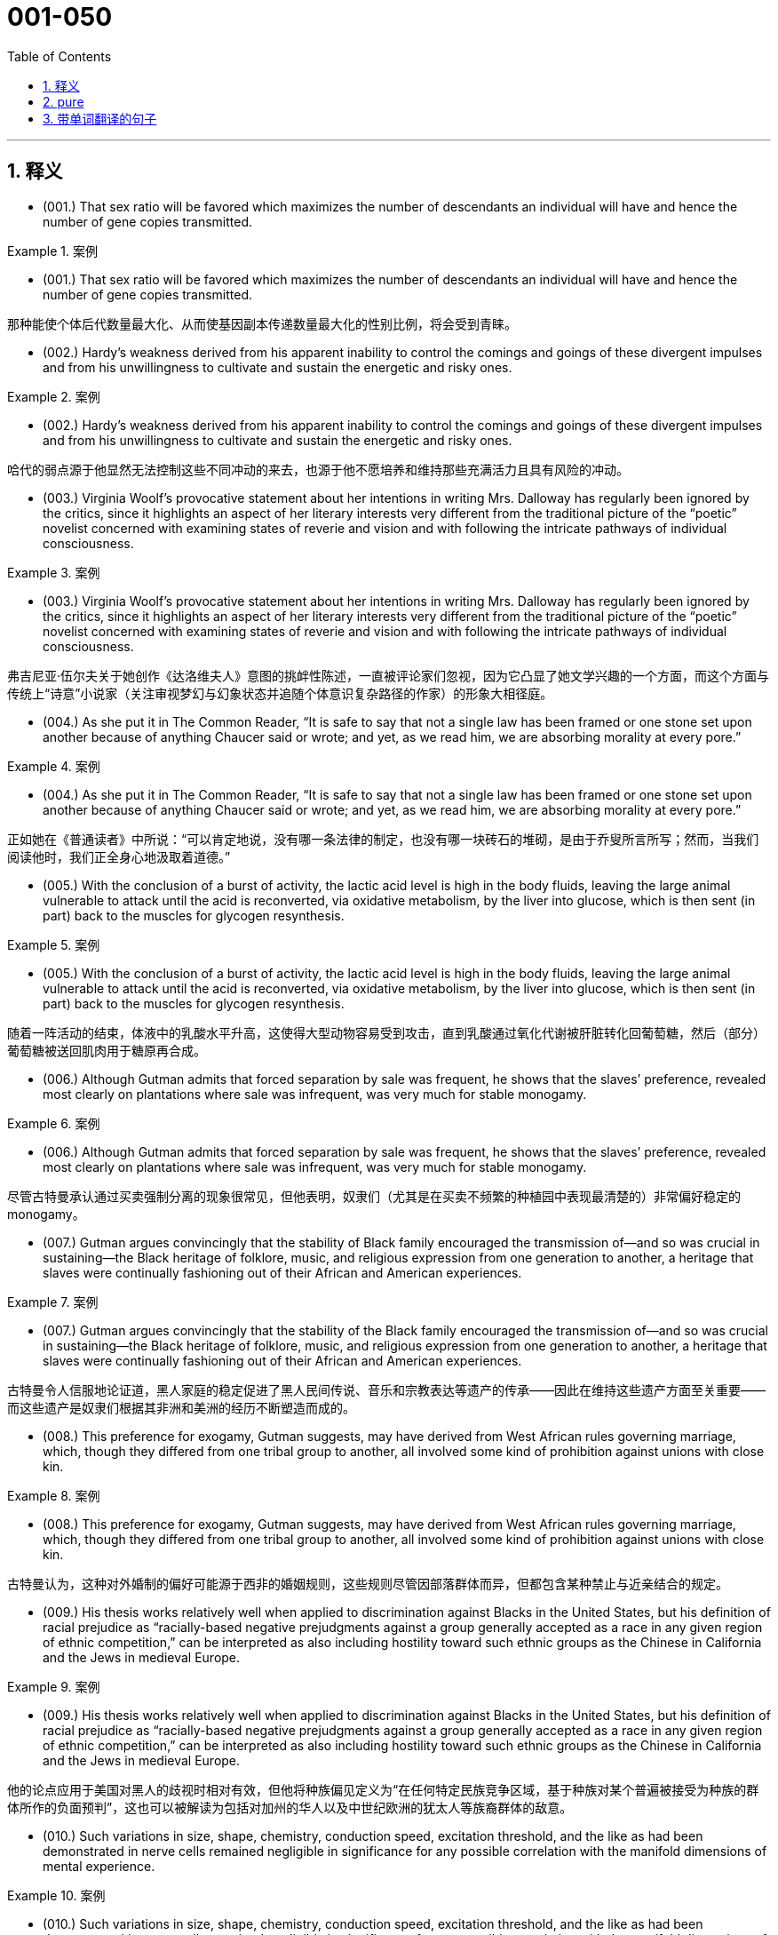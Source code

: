 

=  001-050
:toc: left
:toclevels: 3
:sectnums:
:stylesheet: ../../myAdocCss.css

'''

== 释义



- (001.) That sex ratio will be favored which maximizes the number of descendants an individual will have and hence the number of gene copies transmitted.

[.my1]
.案例
====

- (001.) That sex ratio will be favored which maximizes the number of descendants an individual will have and hence the number of gene copies transmitted.

那种能使个体后代数量最大化、从而使基因副本传递数量最大化的性别比例，将会受到青睐。
====

- (002.) Hardy’s weakness derived from his apparent inability to control the comings and goings of these divergent impulses and from his unwillingness to cultivate and sustain the energetic and risky ones.

[.my1]
.案例
====
- (002.) Hardy’s weakness derived from his apparent inability to control the comings and goings of these divergent impulses and from his unwillingness to cultivate and sustain the energetic and risky ones.

哈代的弱点源于他显然无法控制这些不同冲动的来去，也源于他不愿培养和维持那些充满活力且具有风险的冲动。
====

- (003.) Virginia Woolf’s provocative statement about her intentions in writing Mrs. Dalloway has regularly been ignored by the critics, since it highlights an aspect of her literary interests very different from the traditional picture of the “poetic” novelist concerned with examining states of reverie and vision and with following the intricate pathways of individual consciousness.

[.my1]
.案例
====
- (003.) Virginia Woolf’s provocative statement about her intentions in writing Mrs. Dalloway has regularly been ignored by the critics, since it highlights an aspect of her literary interests very different from the traditional picture of the “poetic” novelist concerned with examining states of reverie and vision and with following the intricate pathways of individual consciousness.

弗吉尼亚·伍尔夫关于她创作《达洛维夫人》意图的挑衅性陈述，一直被评论家们忽视，因为它凸显了她文学兴趣的一个方面，而这个方面与传统上“诗意”小说家（关注审视梦幻与幻象状态并追随个体意识复杂路径的作家）的形象大相径庭。
====

- (004.) As she put it in The Common Reader, “It is safe to say that not a single law has been framed or one stone set upon another because of anything Chaucer said or wrote; and yet, as we read him, we are absorbing morality at every pore.”

[.my1]
.案例
====
- (004.) As she put it in The Common Reader, “It is safe to say that not a single law has been framed or one stone set upon another because of anything Chaucer said or wrote; and yet, as we read him, we are absorbing morality at every pore.”

正如她在《普通读者》中所说：“可以肯定地说，没有哪一条法律的制定，也没有哪一块砖石的堆砌，是由于乔叟所言所写；然而，当我们阅读他时，我们正全身心地汲取着道德。”
====

- (005.) With the conclusion of a burst of activity, the lactic acid level is high in the body fluids, leaving the large animal vulnerable to attack until the acid is reconverted, via oxidative metabolism, by the liver into glucose, which is then sent (in part) back to the muscles for glycogen resynthesis.

[.my1]
.案例
====
- (005.) With the conclusion of a burst of activity, the lactic acid level is high in the body fluids, leaving the large animal vulnerable to attack until the acid is reconverted, via oxidative metabolism, by the liver into glucose, which is then sent (in part) back to the muscles for glycogen resynthesis.

随着一阵活动的结束，体液中的乳酸水平升高，这使得大型动物容易受到攻击，直到乳酸通过氧化代谢被肝脏转化回葡萄糖，然后（部分）葡萄糖被送回肌肉用于糖原再合成。
====

- (006.) Although Gutman admits that forced separation by sale was frequent, he shows that the slaves’ preference, revealed most clearly on plantations where sale was infrequent, was very much for stable monogamy.

[.my1]
.案例
====
- (006.) Although Gutman admits that forced separation by sale was frequent, he shows that the slaves’ preference, revealed most clearly on plantations where sale was infrequent, was very much for stable monogamy.

尽管古特曼承认通过买卖强制分离的现象很常见，但他表明，奴隶们（尤其是在买卖不频繁的种植园中表现最清楚的）非常偏好稳定的 monogamy。
====

- (007.) Gutman argues convincingly that the stability of Black family encouraged the transmission of--and so was crucial in sustaining--the Black heritage of folklore, music, and religious expression from one generation to another, a heritage that slaves were continually fashioning out of their African and American experiences.

[.my1]
.案例
====
- (007.) Gutman argues convincingly that the stability of the Black family encouraged the transmission of--and so was crucial in sustaining--the Black heritage of folklore, music, and religious expression from one generation to another, a heritage that slaves were continually fashioning out of their African and American experiences.

古特曼令人信服地论证道，黑人家庭的稳定促进了黑人民间传说、音乐和宗教表达等遗产的传承——因此在维持这些遗产方面至关重要——而这些遗产是奴隶们根据其非洲和美洲的经历不断塑造而成的。
====

- (008.) This preference for exogamy, Gutman suggests, may have derived from West African rules governing marriage, which, though they differed from one tribal group to another, all involved some kind of prohibition against unions with close kin.

[.my1]
.案例
====
- (008.) This preference for exogamy, Gutman suggests, may have derived from West African rules governing marriage, which, though they differed from one tribal group to another, all involved some kind of prohibition against unions with close kin.

古特曼认为，这种对外婚制的偏好可能源于西非的婚姻规则，这些规则尽管因部落群体而异，但都包含某种禁止与近亲结合的规定。
====

- (009.) His thesis works relatively well when applied to discrimination against Blacks in the United States, but his definition of racial prejudice as “racially-based negative prejudgments against a group generally accepted as a race in any given region of ethnic competition,” can be interpreted as also including hostility toward such ethnic groups as the Chinese in California and the Jews in medieval Europe.

[.my1]
.案例
====
- (009.) His thesis works relatively well when applied to discrimination against Blacks in the United States, but his definition of racial prejudice as “racially-based negative prejudgments against a group generally accepted as a race in any given region of ethnic competition,” can be interpreted as also including hostility toward such ethnic groups as the Chinese in California and the Jews in medieval Europe.

他的论点应用于美国对黑人的歧视时相对有效，但他将种族偏见定义为“在任何特定民族竞争区域，基于种族对某个普遍被接受为种族的群体所作的负面预判”，这也可以被解读为包括对加州的华人以及中世纪欧洲的犹太人等族裔群体的敌意。
====

- (010.) Such variations in size, shape, chemistry, conduction speed, excitation threshold, and the like as had been demonstrated in nerve cells remained negligible in significance for any possible correlation with the manifold dimensions of mental experience.

[.my1]
.案例
====
- (010.) Such variations in size, shape, chemistry, conduction speed, excitation threshold, and the like as had been demonstrated in nerve cells remained negligible in significance for any possible correlation with the manifold dimensions of mental experience.

神经细胞中已显示的尺寸、形状、化学性质、传导速度、兴奋阈值等方面的变异，对于其与心理经验的多重维度之间可能存在的任何关联来说，其重要性仍然微不足道。
====

- (011.) It was possible to demonstrate by other methods refined structural differences among neuron types; however, proof was lacking that the quality of the impulse or its condition was influenced by these differences, which seemed instead to influence the developmental patterning of the neural circuits.

[.my1]
.案例
====
- (011.) It was possible to demonstrate by other methods refined structural differences among neuron types; however, proof was lacking that the quality of the impulse or its condition was influenced by these differences, which seemed instead to influence the developmental patterning of the neural circuits.

通过其他方法，可以证明神经元类型之间存在精微的结构差异；然而，缺乏证据表明脉冲的质量或其状况受到这些差异的影响，这些差异反而似乎影响了神经回路的发育模式。
====

- (012.) Although qualitative variance among nerve energies was never rigidly disproved, the doctrine was generally abandoned in favor of the opposing view, namely, that nerve impulses are essentially homogeneous in quality and are transmitted as “common currency” throughout the nervous system.

[.my1]
.案例
====
- (012.) Although qualitative variance among nerve energies was never rigidly disproved, the doctrine was generally abandoned in favor of the opposing view, namely, that nerve impulses are essentially homogeneous in quality and are transmitted as “common currency” throughout the nervous system.

尽管神经能量之间的质性差异从未被严格驳斥，但这一学说普遍被放弃，转而支持相反的观点，即神经冲动在本质上是同质的，并以“通用货币”的形式在整个神经系统中传递。
====

- (013.) Other experiments revealed slight variations in the size, number, arrangement, and interconnection of the nerve cells, but as far as psychoneural correlations were concerned, the obvious similarities of these sensory fields to each other seemed much more remarkable than any of the minute differences.

[.my1]
.案例
====
- (013.) Other experiments revealed slight variations in the size, number, arrangement, and interconnection of the nerve cells, but as far as psychoneural correlations were concerned, the obvious similarities of these sensory fields to each other seemed much more remarkable than any of the minute differences.

其他实验揭示了神经细胞在大小、数量、排列和相互连接方面的细微差异，但就心理神经关联而言，这些感觉区域彼此之间明显的相似性，似乎比任何微小的差异都更引人注目。
====

- (014.) Although some experiments show that, as an object becomes familiar, its internal representation becomes more holistic and the recognition process correspondingly more parallel, the weight of evidence seems to support the serial hypothesis, at least for objects that are not notably simple and familiar.

[.my1]
.案例
====
- (014.) Although some experiments show that, as an object becomes familiar, its internal representation becomes more holistic and the recognition process correspondingly more parallel, the weight of evidence seems to support the serial hypothesis, at least for objects that are not notably simple and familiar.

尽管一些实验表明，随着一个物体变得熟悉，其内部表征变得更加整体化，识别过程也相应地更加并行，但现有证据似乎支持序列假说，至少对于那些并非特别简单和熟悉的物体而言。
====

- (015.) In large part as a consequence of the feminist movement, historians have focused a great deal of attention in recent years on determining more accurately the status of women in various periods.

[.my1]
.案例
====
- (015.) In large part as a consequence of the feminist movement, historians have focused a great deal of attention in recent years on determining more accurately the status of women in various periods.

很大程度上是由于女权运动的影响，近年来历史学家们投入了大量精力，旨在更准确地确定不同时期女性的地位。
====

- (016.) If one begins by examining why ancient writers refer to Amazons, it becomes clear that ancient Greek descriptions of such societies were meant not so much to represent observed historical fact--real Amazonian societies--but rather to offer “moral lessons” on the supposed outcome of women’s rule in their own society.

[.my1]
.案例
====
- (016.) If one begins by examining why ancient writers refer to Amazons, it becomes clear that ancient Greek descriptions of such societies were meant not so much to represent observed historical fact--real Amazonian societies--but rather to offer “moral lessons” on the supposed outcome of women’s rule in their own society.

如果我们从考察为什么古代作家会提及亚马逊人开始，就会清楚地发现，古希腊对这类社会的描述与其说旨在呈现观察到的历史事实——真实的亚马逊社会——不如说旨在就女性在他们自己社会中统治的所谓结果提供“道德教训”。
====

- (017.) Thus, for instance, it may come as a shock to mathematicians to learn that the Schrodinger equation for the hydrogen atom is not a literally correct description of the atom, but only an approximation to a somewhat more correct equation taking account of spin, magnetic dipole, and relativistic effects; and that this corrected equation is itself only an imperfect approximation to an infinite set of quantum field-theoretical equations.

[.my1]
.案例
====
- (017.) Thus, for instance, it may come as a shock to mathematicians to learn that the Schrodinger equation for the hydrogen atom is not a literally correct description of the atom, but only an approximation to a somewhat more correct equation taking account of spin, magnetic dipole, and relativistic effects; and that this corrected equation is itself only an imperfect approximation to an infinite set of quantum field-theoretical equations.

因此，举例来说，数学家们可能会震惊地得知，氢原子的薛定谔方程并非对原子字面意义上完全正确的描述，而只是一个稍更正确方程的近似，后者考虑了自旋、磁偶极子和相对论效应；而且这个经过修正的方程本身也只是无限量子场论方程组的一个不完美的近似。
====

- (018.) The physicist rightly dreads precise argument, since an argument that is convincing only if it is precise loses all its force if the assumptions on which it is based are slightly changed, whereas an argument that is convincing though imprecise may well be stable under small perturbations of its underlying assumptions.

[.my1]
.案例
====
- (018.) The physicist rightly dreads precise argument, since an argument that is convincing only if it is precise loses all its force if the assumptions on which it is based are slightly changed, whereas an argument that is convincing though imprecise may well be stable under small perturbations of its underlying assumptions.

物理学家理所当然地惧怕精确的论证，因为一个只有在精确时才令人信服的论证，一旦其基于的假设稍有改变便会失去所有力量；而一个尽管不精确但仍具说服力的论证，却很可能在对其基本假设进行微小扰动时保持稳定。
====

- (019.) However, as they gained cohesion, the Bluestockings came to regard themselves as a women’s group and to possess a sense of female solidarity lacking in the salonnieres, who remained isolated from one another by the primacy each held in her own salon.

[.my1]
.案例
====
- (019.) However, as they gained cohesion, the Bluestockings came to regard themselves as a women’s group and to possess a sense of female solidarity lacking in the salonnieres, who remained isolated from one another by the primacy each held in her own salon.

然而，随着她们凝聚力的增强，蓝袜子社的成员们开始将自己视为一个女性团体，并拥有沙龙女主人所缺乏的女性团结意识，而沙龙女主人则因各自在自己沙龙中的主导地位而彼此孤立。
====

- (020.) As my own studies have advanced, I have been increasingly impressed with the functional similarities between insect and vertebrate societies and less so with the structural differences that seem, at first glance, to constitute such an immense gulf between them.

[.my1]
.案例
====
- (020.) As my own studies have advanced, I have been increasingly impressed with the functional similarities between insect and vertebrate societies and less so with the structural differences that seem, at first glance, to constitute such an immense gulf between them.

随着我研究的深入，我越来越被昆虫社会和脊椎动物社会之间的功能相似性所打动，而对那些乍看之下似乎在两者之间构成巨大鸿沟的结构差异则不那么在意了。
====

- (021.) Although fiction assuredly springs from political circumstances, its authors react to those circumstances in ways other than ideological, and talking about novels and stories primarily as instruments of ideology circumvents much of the fictional enterprise.

[.my1]
.案例
====
- (021.) Although fiction assuredly springs from political circumstances, its authors react to those circumstances in ways other than ideological, and talking about novels and stories primarily as instruments of ideology circumvents much of the fictional enterprise.

尽管虚构作品无疑源于政治环境，但其作者对这些环境的反应方式并非意识形态性的，而主要将小说和故事视为意识形态工具来谈论，则规避了虚构事业的大部分。
====

- (022.) Is this a defect, or are the authors working out of, or trying to forge, a different kind of aesthetic?

[.my1]
.案例
====
- (022.) Is this a defect, or are the authors working out of, or trying to forge, a different kind of aesthetic?

这是一种缺陷吗？抑或是作者们正在探索，或试图开创一种不同类型的审美？
====

- (023.) In addition, the style of some Black novels, like Jean Toomer’s Cane, verges on expressionism or surrealism; does this technique provide a counterpoint to the prevalent theme that portrays the fate against which Black heroes are pitted, a theme usually conveyed by more naturalistic modes of expression?

[.my1]
.案例
====
- (023.) In addition, the style of some Black novels, like Jean Toomer’s Cane, verges on expressionism or surrealism; does this technique provide a counterpoint to the prevalent theme that portrays the fate against which Black heroes are pitted, a theme usually conveyed by more naturalistic modes of expression?

此外，一些黑人小说的风格，如让·图默的《甘蔗》，接近表现主义或超现实主义；这种技巧是否为流行主题（该主题描绘了黑人英雄所对抗的命运，通常通过更自然主义的表达方式来传达）提供了一个对位？
====

- (024.) Black Fiction surveys a wide variety of novels, bringing to our attention in the process some fascinating and little-known works like James Weldon Johnson’s Autobiography of an Ex-colored Man.

[.my1]
.案例
====
- (024.) Black Fiction surveys a wide variety of novels, bringing to our attention in the process some fascinating and little-known works like James Weldon Johnson’s Autobiography of an Ex-colored Man.

《黑人小说》考察了各种各样的小说，在此过程中，它向我们介绍了詹姆斯·韦尔登·约翰逊的《一个前有色人种的自传》等一些引人入胜且鲜为人知的作品。
====

- (025.) Although these molecules allow radiation at visible wavelengths, where most of the energy of sunlight is concentrated, to pass through, they absorb some of the longer-wavelength, infrared emissions radiated from the Earth’s surface, radiation that would otherwise be transmitted back into space.

[.my1]
.案例
====
- (025.) Although these molecules allow radiation at visible wavelengths, where most of the energy of sunlight is concentrated, to pass through, they absorb some of the longer-wavelength, infrared emissions radiated from the Earth’s surface, radiation that would otherwise be transmitted back into space.

尽管这些分子允许可见波长的辐射（太阳光大部分能量集中于此）穿过，但它们会吸收一些从地球表面辐射出的长波红外线，而这些辐射原本会返回太空。
====

- (026.) The role those anthropologists ascribe to evolution is not of dictating the details of human behavior but one of imposing constraints--ways of feeling, thinking, and acting that “come naturally” in archetypal situations in any culture.

[.my1]
.案例
====
- (026.) The role those anthropologists ascribe to evolution is not of dictating the details of human behavior but one of imposing constraints--ways of feeling, thinking, and acting that “come naturally” in archetypal situations in any culture.

那些人类学家归因于进化的作用，不是决定人类行为的细节，而是施加限制——即在任何文化的原型情境中，那些“自然而然”产生的感受、思考和行动方式。
====

- (027.) Which of the following most probably provides an appropriate analogy from human morphology for the “details” versus “constraints” distinction made in the passage in relation to human behavior?

[.my1]
.案例
====
- (027.) Which of the following most probably provides an appropriate analogy from human morphology for the “details” versus “constraints” distinction made in the passage in relation to human behavior?

下列哪一项最有可能从人类形态学中，为文中就人类行为所作的“细节”与“限制”区分，提供一个恰当的类比？
====

- (028.) A low number of algal cells in the presence of a high number of grazers suggested, but did not prove, that the grazers had removed most of the algae.

[.my1]
.案例
====
- (028.) A low number of algal cells in the presence of a high number of grazers suggested, but did not prove, that the grazers had removed most of the algae.

藻类细胞数量少而捕食者数量多，这表明但并未证明，捕食者已经清除了大部分藻类。
====

- (029.) Perhaps the fact that many of these first studies considered only algae of a size that could be collected in a net (net phytoplankton), a practice that overlooked the smaller phytoplankton (nannoplankton) that we now know grazers are most likely to feed on, led to a deemphasis of the role of grazers in subsequent research.

[.my1]
.案例
====
- (029.) Perhaps the fact that many of these first studies considered only algae of a size that could be collected in a net (net phytoplankton), a practice that overlooked the smaller phytoplankton (nannoplankton) that we now know grazers are most likely to feed on, led to a deemphasis of the role of grazers in subsequent research.

也许是这样一个事实导致了后续研究中对捕食者作用的低估：许多早期研究只考虑了可以用网收集的藻类（网状浮游植物），这种做法忽略了我们现在知道捕食者最可能捕食的更小的浮游植物（纳米浮游植物）。
====

- (030.) Studies by Hargrave and Geen estimated natural community grazing rates by measuring feeding rates of individual zooplankton species in the laboratory and then computing community grazing rates for field conditions using the known population density of grazers.

[.my1]
.案例
====
- (030.) Studies by Hargrave and Geen estimated natural community grazing rates by measuring feeding rates of individual zooplankton species in the laboratory and then computing community grazing rates for field conditions using the known population density of grazers.

哈格雷夫和吉恩的研究通过测量实验室中单个浮游动物物种的摄食率，然后利用已知的捕食者种群密度计算野外条件下的群落捕食率，从而估算了自然群落的捕食率。
====

- (031.) In the periods of peak zooplankton abundance, that is, in the late spring and in the summer, Haney recorded maximum daily community grazing rates, for nutrient-poor lakes and bog lakes, respectively, of 6.6 percent and 114 percent of daily phytoplankton production.

[.my1]
.案例
====
- (031.) In the periods of peak zooplankton abundance, that is, in the late spring and in the summer, Haney recorded maximum daily community grazing rates, for nutrient-poor lakes and bog lakes, respectively, of 6.6 percent and 114 percent of daily phytoplankton production.

在浮游动物数量达到高峰的时期，即晚春和夏季，哈尼记录的每日最大群落捕食率分别为：对于营养贫乏的湖泊是每日浮游植物产量的6.6%，对于沼泽湖泊则是114%。
====

- (032.) The hydrologic cycle, a major topic in this science, is the complete cycle of phenomena through which water passes, beginning as atmospheric water vapor, passing into liquid and solid form as precipitation, thence along and into the ground surface, and finally again returning to the form of atmospheric water vapor by means of evaporation and transpiration.

[.my1]
.案例
====
- (032.) The hydrologic cycle, a major topic in this science, is the complete cycle of phenomena through which water passes, beginning as atmospheric water vapor, passing into liquid and solid form as precipitation, thence along and into the ground surface, and finally again returning to the form of atmospheric water vapor by means of evaporation and transpiration.

水文循环，作为这门科学的一个主要课题，是水所经历的完整现象循环：它以大气水蒸气的形式开始，通过降水转变为液态和固态，然后沿着地表或渗入地下，最终通过蒸发和蒸腾作用再次回到大气水蒸气的形式。
====

- (033.) Only when a system possesses natural or artificial boundaries that associate the water within it with the hydrologic cycle may the entire system properly be termed hydrogeologic.

[.my1]
.案例
====
- (033.) Only when a system possesses natural or artificial boundaries that associate the water within it with the hydrologic cycle may the entire system properly be termed hydrogeologic.

只有当一个系统拥有自然或人工边界，将其中的水与水文循环联系起来时，整个系统才能被恰当地称为水文地质系统。
====

- (034.) The historian Frederick J. Turner wrote in the 1890’s that the agrarian discontent that had been developing steadily in the United States since about 1870 had been precipitated by the closing of the internal frontier--that is, the depletion of available new land needed for further expansion of the American farming system.

[.my1]
.案例
====
- (034.) The historian Frederick J. Turner wrote in the 1890’s that the agrarian discontent that had been developing steadily in the United States since about 1870 had been precipitated by the closing of the internal frontier--that is, the depletion of available new land needed for further expansion of the American farming system.

历史学家弗雷德里克·J·特纳在19世纪90年代写道，自大约1870年以来在美国稳步发展的农业不满情绪，是由内部边疆的关闭所引发的——即，用于美国农业系统进一步扩张的可利用新土地的枯竭。
====

- (035.) In the early 1950’s, historians who studied preindustrial Europe (which we may define here as Europe in the period from roughly 1300 to 1800) began, for the first time in large numbers, to investigate more of the preindustrial European population than the 2 or 3 percent who comprised the political and social elite: the kings, generals, judges, nobles, bishops, and local magnates who had hitherto usually filled history books.

[.my1]
.案例
====
- (035.) In the early 1950’s, historians who studied preindustrial Europe (which we may define here as Europe in the period from roughly 1300 to 1800) began, for the first time in large numbers, to investigate more of the preindustrial European population than the 2 or 3 percent who comprised the political and social elite: the kings, generals, judges, nobles, bishops, and local magnates who had hitherto usually filled history books.

在20世纪50年代早期，研究前工业化欧洲（我们在此可定义为大约1300年至1800年间的欧洲）的历史学家们，首次大量开始调查前工业化欧洲人口中，除了构成政治和社会精英的2%或3%以外的更多群体：这些精英包括国王、将军、法官、贵族、主教以及迄今为止通常占据历史书籍的地方显贵。
====

- (036.) Historians such as Emmanuel Le Roy Ladurie have used the documents to extract case histories, which have illuminated the attitudes of different social groups (these attitudes include, but are not confined to, attitudes toward crime and the law) and have revealed how the authorities administered justice.

[.my1]
.案例
====
- (036.) Historians such as Emmanuel Le Roy Ladurie have used the documents to extract case histories, which have illuminated the attitudes of different social groups (these attitudes include, but are not confined to, attitudes toward crime and the law) and have revealed how the authorities administered justice.

像伊曼纽尔·勒华·拉杜里这样的历史学家利用这些文献提取了案例史，这些案例史阐明了不同社会群体的态度（这些态度包括但不限于对犯罪和法律的态度），并揭示了当局如何施行司法。
====

- (037.) It can be inferred from the passage that a historian who wished to compare crime rates per thousand in a European city in one decade of the fifteenth century with crime rates in another decade of that century would probably be most aided by better information about which of the following?

[.my1]
.案例
====
- (037.) It can be inferred from the passage that a historian who wished to compare crime rates per thousand in a European city in one decade of the fifteenth century with crime rates in another decade of that century would probably be most aided by better information about which of the following?

从文章中可以推断出，一位希望比较15世纪欧洲城市某个十年与该世纪另一个十年的千人犯罪率的历史学家，最有可能通过以下哪一项的更好信息而获得帮助？
====

- (038.) My point is that its central consciousness--its profound understanding of class and gender as shaping influences on people’s lives--owes much to that earlier literary heritage, a heritage that, in general, has not been sufficiently valued by most contemporary literary critics.

[.my1]
.案例
====
- (038.) My point is that its central consciousness--its profound understanding of class and gender as shaping influences on people’s lives--owes much to that earlier literary heritage, a heritage that, in general, has not been sufficiently valued by most contemporary literary critics.

我的观点是，其核心意识——即它对阶级和性别作为塑造人们生活的影响因素的深刻理解——很大程度上归功于早期的文学遗产，而这份遗产总的来说并未得到大多数当代文学评论家的充分重视。
====

- (039.) Even the requirement that biomaterials processed from these materials be nontoxic to host tissue can be met by techniques derived from studying the reaction of tissue cultures to biomaterials or from short-term implants.

[.my1]
.案例
====
- (039.) Even the requirement that biomaterials processed from these materials be nontoxic to host tissue can be met by techniques derived from studying the reaction of tissue cultures to biomaterials or from short-term implants.

即使是要求从这些材料中加工出的生物材料对宿主组织无毒，也可以通过研究组织培养物对生物材料的反应或通过短期植入物获得的技术来满足。
====

- (040.) But achieving necessary matches in physical properties across interfaces between living and non-living matter requires knowledge of which molecules control the bonding of cells to each other--an area that we have not yet explored thoroughly.

[.my1]
.案例
====
- (040.) But achieving necessary matches in physical properties across interfaces between living and non-living matter requires knowledge of which molecules control the bonding of cells to each other--an area that we have not yet explored thoroughly.

但要在生命物质与非生命物质之间的界面上实现物理性质的必要匹配，需要了解是哪些分子控制着细胞间的结合——这是一个我们尚未彻底探索的领域。
====

- (041.) Islamic law is a phenomenon so different from all other forms of law--notwithstanding, of course, a considerable and inevitable number of coincidences with one or other of them as far as subject matter and positive enactment are concerned--that its study is indispensable in order to appreciate adequately the full range of possible legal phenomena.

[.my1]
.案例
====
- (041.) Islamic law is a phenomenon so different from all other forms of law--notwithstanding, of course, a considerable and inevitable number of coincidences with one or other of them as far as subject matter and positive enactment are concerned--that its study is indispensable in order to appreciate adequately the full range of possible legal phenomena.

伊斯兰法是一种与其他所有法律形式如此不同的现象——当然，就其主题和实证立法而言，它与其中一种或另一种法律存在相当多且不可避免的巧合——以至于研究它对于充分理解所有可能的法律现象是不可或缺的。
====

- (042.) Both Jewish law and canon law are more uniform than Islamic law. Though historically there is a discernible break between Jewish law of the sovereign state of ancient Israel and of the Diaspora (the dispersion of Jewish people after the conquest of Israel), the spirit of the legal matter in later parts of the Old Testament is very close to that of the Talmud, one of the primary codifications of Jewish law in the Diaspora.

[.my1]
.案例
====
- (042.) Both Jewish law and canon law are more uniform than Islamic law. Though historically there is a discernible break between Jewish law of the sovereign state of ancient Israel and of the Diaspora (the dispersion of Jewish people after the conquest of Israel), the spirit of the legal matter in later parts of the Old Testament is very close to that of the Talmud, one of the primary codifications of Jewish law in the Diaspora.

犹太法和教会法都比伊斯兰法更统一。尽管从历史上看，在古代以色列主权国家的犹太法律与散居地（犹太人在以色列被征服后的分散）的犹太法律之间存在一个可辨别的断裂，但《旧约》后期部分的法律精神与《塔木德》（散居地犹太法律的主要法典之一）的精神非常接近。
====

- (043.) Islam, on the other hand, represented a radical breakaway from the Arab paganism that preceded it; Islamic law is the result of an examination, from a religious angle, of legal subject matter that was far from uniform, comprising as it did the various components of the laws of pre-Islamic Arabia and numerous legal elements taken over from the non-Arab peoples of the conquered territories.

[.my1]
.案例
====
- (043.) Islam, on the other hand, represented a radical breakaway from the Arab paganism that preceded it; Islamic law is the result of an examination, from a religious angle, of legal subject matter that was far from uniform, comprising as it did the various components of the laws of pre-Islamic Arabia and numerous legal elements taken over from the non-Arab peoples of the conquered territories.

另一方面，伊斯兰教代表着与此前阿拉伯异教的彻底决裂；伊斯兰法律是对远非统一的法律主题进行宗教角度审视的结果，因为它包含前伊斯兰阿拉伯地区的各种法律组成部分，以及从被征服的非阿拉伯民族那里吸纳的众多法律元素。
====

- (044.) One such novel idea is that of inserting into the chromosomes of plants discrete genes that are not a part of the plants’ natural constitution: specifically, the idea of inserting into nonleguminous plants the genes, if they can be identified and isolated, that fit the leguminous plants to be hosts for nitrogen-fixing bacteria. Hence, the intensified research on legumes.

[.my1]
.案例
====
- (044.) One such novel idea is that of inserting into the chromosomes of plants discrete genes that are not a part of the plants’ natural constitution: specifically, the idea of inserting into nonleguminous plants the genes, if they can be identified and isolated, that fit the leguminous plants to be hosts for nitrogen-fixing bacteria. Hence, the intensified research on legumes.

一个这样新颖的构想是，将不属于植物自然构成部分的离散基因插入植物的染色体中：具体而言，就是将那些如果能够识别和分离出来，能使非豆科植物成为固氮细菌宿主的基因，插入到非豆科植物中。因此，对豆科植物的研究也得到了加强。
====

- (045.) It is one of nature’s great ironies that the availability of nitrogen in the soil frequently sets an upper limit on plant growth even though the plants’ leaves are bathed in a sea of nitrogen gas.

[.my1]
.案例
====
- (045.) It is one of nature’s great ironies that the availability of nitrogen in the soil frequently sets an upper limit on plant growth even though the plants’ leaves are bathed in a sea of nitrogen gas.

这是一个自然界中巨大的讽刺：尽管植物的叶子浸浴在氮气海洋中，但土壤中氮的有效性却常常限制了植物的生长。
====

- (046.) Unless they succeed, the yield gains of the Green Revolution will be largely lost even if the genes in legumes that equip those plants to enter into a symbiosis with nitrogen fixers are identified and isolated, and even if the transfer of those gene complexes, once they are found, becomes possible.

[.my1]
.案例
====
- (046.) Unless they succeed, the yield gains of the Green Revolution will be largely lost even if the genes in legumes that equip those plants to enter into a symbiosis with nitrogen fixers are identified and isolated, and even if the transfer of those gene complexes, once they are found, becomes possible.

除非他们成功，否则即使识别并分离出豆科植物中使其能够与固氮生物共生的基因，并且即使一旦发现这些基因复合体，其转移也变得可能，绿色革命的产量增益仍将大半丧失。
====

- (047.) Its subject (to use Maynard Mack’s categories) is “life-as-spectacle,” for readers, diverted by its various incidents, observe its hero Odysseus primarily from without; the tragic Iliad, however, presents “life-as-experience”: readers are asked to identify with the mind of Achilles, whose motivations render him not a particularly likable hero.

[.my1]
.案例
====
- (047.) Its subject (to use Maynard Mack’s categories) is “life-as-spectacle,” for readers, diverted by its various incidents, observe its hero Odysseus primarily from without; the tragic Iliad, however, presents “life-as-experience”: readers are asked to identify with the mind of Achilles, whose motivations render him not a particularly likable hero.

它的主题（借用梅纳德·麦克的分类）是“生活即奇观”，因为读者被其各种事件所吸引，主要从外部观察其英雄奥德修斯；然而，悲剧的《伊利亚特》呈现的是“生活即体验”：读者被要求认同阿喀琉斯的内心，而他的动机使他并非一个特别讨人喜欢的英雄。
====

- (048.) Most striking among the many asymmetries evident in an adult flatfish is eye placement: before maturity one eye migrates, so that in an adult flatfish both eyes are on the same side of the head.

[.my1]
.案例
====
- (048.) Most striking among the many asymmetries evident in an adult flatfish is eye placement: before maturity one eye migrates, so that in an adult flatfish both eyes are on the same side of the head.

成年比目鱼身上众多明显不对称之处中最引人注目的是眼睛的位置：在成熟之前，一只眼睛会发生迁移，因此在成年比目鱼身上，两只眼睛都位于头部的同一侧。
====

- (049.) A critique of the Handlins’ interpretation of why legal slavery did not appear until the 1660s suggests that assumptions about the relation between slavery and racial prejudice should be reexamined, and explanations for the different treatment of Black slaves in North and South America should be expanded.

[.my1]
.案例
====
- (049.) A critique of the Handlins’ interpretation of why legal slavery did not appear until the 1660s suggests that assumptions about the relation between slavery and racial prejudice should be reexamined, and explanations for the different treatment of Black slaves in North and South America should be expanded.

一项对汉德林夫妇关于为何法律奴隶制直到17世纪60年代才出现的解释所作的批判指出，关于奴隶制与种族偏见之间关系的假设应重新审视，并且对北美和南美黑奴不同待遇的解释应予扩展。
====

- (050.) The best evidence for the layered mantle thesis is the well-established fact that volcanic rocks found on oceanic islands, islands believed to result from mantle plumes arising from the lower mantle, are composed of material fundamentally different from that of the midocean ridge system, whose source, most geologists contend, is the upper mantle.

[.my1]
.案例
====
- (050.) The best evidence for the layered mantle thesis is the well-established fact that volcanic rocks found on oceanic islands, islands believed to result from mantle plumes arising from the lower mantle, are composed of material fundamentally different from that of the midocean ridge system, whose source, most geologists contend, is the upper mantle.

地幔分层理论的最佳证据是这样一个公认的事实：在海洋岛屿上发现的火山岩（这些岛屿被认为是地幔柱从下地幔上升形成的），其物质组成与洋中脊系统（大多数地质学家认为其源自上地幔）的物质根本不同。
====


'''

== pure

- (001.) That sex ratio will be favored which maximizes the number of descendants an individual will have and hence the number of gene copies transmitted.

- (002.) Hardy’s weakness derived from his apparent inability to control the comings and goings of these divergent impulses and from his unwillingness to cultivate and sustain the energetic and risky ones.

- (003.) Virginia Woolf’s provocative statement about her intentions in writing Mrs. Dalloway has regularly been ignored by the critics, since it highlights an aspect of her literary interests very different from the traditional picture of the “poetic” novelist concerned with examining states of reverie and vision and with following the intricate pathways of individual consciousness.

- (004.) As she put it in The Common Reader, “It is safe to say that not a single law has been framed or one stone set upon another because of anything Chaucer said or wrote; and yet, as we read him, we are absorbing morality at every pore.”

- (005.) With the conclusion of a burst of activity, the lactic acid level is high in the body fluids, leaving the large animal vulnerable to attack until the acid is reconverted, via oxidative metabolism, by the liver into glucose, which is then sent (in part) back to the muscles for glycogen resynthesis.

- (006.) Although Gutman admits that forced separation by sale was frequent, he shows that the slaves’ preference, revealed most clearly on plantations where sale was infrequent, was very much for stable monogamy.

- (007.) Gutman argues convincingly that the stability of Black family encouraged the transmission of--and so was crucial in sustaining--the Black heritage of folklore, music, and religious expression from one generation to another, a heritage that slaves were continually fashioning out of their African and American experiences.

- (008.) This preference for exogamy, Gutman suggests, may have derived from West African rules governing marriage, which, though they differed from one tribal group to another, all involved some kind of prohibition against unions with close kin.

- (009.) His thesis works relatively well when applied to discrimination against Blacks in the United States, but his definition of racial prejudice as “racially-based negative prejudgments against a group generally accepted as a race in any given region of ethnic competition,” can be interpreted as also including hostility toward such ethnic groups as the Chinese in California and the Jews in medieval Europe.

- (010.) Such variations in size, shape, chemistry, conduction speed, excitation threshold, and the like as had been demonstrated in nerve cells remained negligible in significance for any possible correlation with the manifold dimensions of mental experience.

- (011.) It was possible to demonstrate by other methods refined structural differences among neuron types; however, proof was lacking that the quality of the impulse or its condition was influenced by these differences, which seemed instead to influence the developmental patterning of the neural circuits.

- (012.) Although qualitative variance among nerve energies was never rigidly disproved, the doctrine was generally abandoned in favor of the opposing view, namely, that nerve impulses are essentially homogeneous in quality and are transmitted as “common currency” throughout the nervous system.

- (013.) Other experiments revealed slight variations in the size, number, arrangement, and interconnection of the nerve cells, but as far as psychoneural correlations were concerned, the obvious similarities of these sensory fields to each other seemed much more remarkable than any of the minute differences.

- (014.) Although some experiments show that, as an object becomes familiar, its internal representation becomes more holistic and the recognition process correspondingly more parallel, the weight of evidence seems to support the serial hypothesis, at least for objects that are not notably simple and familiar.

- (015.) In large part as a consequence of the feminist movement, historians have focused a great deal of attention in recent years on determining more accurately the status of women in various periods.

- (016.) If one begins by examining why ancient writers refer to Amazons, it becomes clear that ancient Greek descriptions of such societies were meant not so much to represent observed historical fact--real Amazonian societies--but rather to offer “moral lessons” on the supposed outcome of women’s rule in their own society.

- (017.) Thus, for instance, it may come as a shock to mathematicians to learn that the Schrodinger equation for the hydrogen atom is not a literally correct description of the atom, but only an approximation to a somewhat more correct equation taking account of spin, magnetic dipole, and relativistic effects; and that this corrected equation is itself only an imperfect approximation to an infinite set of quantum field-theoretical equations.

- (018.) The physicist rightly dreads precise argument, since an argument that is convincing only if it is precise loses all its force if the assumptions on which it is based are slightly changed, whereas an argument that is convincing though imprecise may well be stable under small perturbations of its underlying assumptions.

- (019.) However, as they gained cohesion, the Bluestockings came to regard themselves as a women’s group and to possess a sense of female solidarity lacking in the salonnieres, who remained isolated from one another by the primacy each held in her own salon.

- (020.) As my own studies have advanced, I have been increasingly impressed with the functional similarities between insect and vertebrate societies and less so with the structural differences that seem, at first glance, to constitute such an immense gulf between them.

- (021.) Although fiction assuredly springs from political circumstances, its authors react to those circumstances in ways other than ideological, and talking about novels and stories primarily as instruments of ideology circumvents much of the fictional enterprise.

- (022.) Is this a defect, or are the authors working out of, or trying to forge, a different kind of aesthetic?

- (023.) In addition, the style of some Black novels, like Jean Toomer’s Cane, verges on expressionism or surrealism; does this technique provide a counterpoint to the prevalent theme that portrays the fate against which Black heroes are pitted, a theme usually conveyed by more naturalistic modes of expression?

- (024.) Black Fiction surveys a wide variety of novels, bringing to our attention in the process some fascinating and little-known works like James Weldon Johnson’s Autobiography of an Ex-colored Man.

- (025.) Although these molecules allow radiation at visible wavelengths, where most of the energy of sunlight is concentrated, to pass through, they absorb some of the longer-wavelength, infrared emissions radiated from the Earth’s surface, radiation that would otherwise be transmitted back into space.

- (026.) The role those anthropologists ascribe to evolution is not of dictating the details of human behavior but one of imposing constraints--ways of feeling, thinking, and acting that “come naturally” in archetypal situations in any culture.

- (027.) Which of the following most probably provides an appropriate analogy from human morphology for the “details” versus “constraints” distinction made in the passage in relation to human behavior?

- (028.) A low number of algal cells in the presence of a high number of grazers suggested, but did not prove, that the grazers had removed most of the algae.

- (029.) Perhaps the fact that many of these first studies considered only algae of a size that could be collected in a net (net phytoplankton), a practice that overlooked the smaller phytoplankton (nannoplankton) that we now know grazers are most likely to feed on, led to a deemphasis of the role of grazers in subsequent research.

- (030.) Studies by Hargrave and Geen estimated natural community grazing rates by measuring feeding rates of individual zooplankton species in the laboratory and then computing community grazing rates for field conditions using the known population density of grazers.

- (031.) In the periods of peak zooplankton abundance, that is, in the late spring and in the summer, Haney recorded maximum daily community grazing rates, for nutrient-poor lakes and bog lakes, respectively, of 6.6 percent and 114 percent of daily phytoplankton production.

- (032.) The hydrologic cycle, a major topic in this science, is the complete cycle of phenomena through which water passes, beginning as atmospheric water vapor, passing into liquid and solid form as precipitation, thence along and into the ground surface, and finally again returning to the form of atmospheric water vapor by means of evaporation and transpiration.

- (033.) Only when a system possesses natural or artificial boundaries that associate the water within it with the hydrologic cycle may the entire system properly be termed hydrogeologic.

- (034.) The historian Frederick J. Turner wrote in the 1890’s that the agrarian discontent that had been developing steadily in the United States since about 1870 had been precipitated by the closing of the internal frontier--that is, the depletion of available new land needed for further expansion of the American farming system.

- (035.) In the early 1950’s, historians who studied preindustrial Europe (which we may define here as Europe in the period from roughly 1300 to 1800) began, for the first time in large numbers, to investigate more of the preindustrial European population than the 2 or 3 percent who comprised the political and social elite: the kings, generals, judges, nobles, bishops, and local magnates who had hitherto usually filled history books.

- (036.) Historians such as Emmanuel Le Roy Ladurie have used the documents to extract case histories, which have illuminated the attitudes of different social groups (these attitudes include, but are not confined to, attitudes toward crime and the law) and have revealed how the authorities administered justice.

- (037.) It can be inferred from the passage that a historian who wished to compare crime rates per thousand in a European city in one decade of the fifteenth century with crime rates in another decade of that century would probably be most aided by better information about which of the following?

- (038.) My point is that its central consciousness--its profound understanding of class and gender as shaping influences on people’s lives--owes much to that earlier literary heritage, a heritage that, in general, has not been sufficiently valued by most contemporary literary critics.

- (039.) Even the requirement that biomaterials processed from these materials be nontoxic to host tissue can be met by techniques derived from studying the reaction of tissue cultures to biomaterials or from short-term implants.

- (040.) But achieving necessary matches in physical properties across interfaces between living and non-living matter requires knowledge of which molecules control the bonding of cells to each other--an area that we have not yet explored thoroughly.

- (041.) Islamic law is a phenomenon so different from all other forms of law--notwithstanding, of course, a considerable and inevitable number of coincidences with one or other of them as far as subject matter and positive enactment are concerned--that its study is indispensable in order to appreciate adequately the full range of possible legal phenomena.

- (042.) Both Jewish law and canon law are more uniform than Islamic law. Though historically there is a discernible break between Jewish law of the sovereign state of ancient Israel and of the Diaspora (the dispersion of Jewish people after the conquest of Israel), the spirit of the legal matter in later parts of the Old Testament is very close to that of the Talmud, one of the primary codifications of Jewish law in the Diaspora.

- (043.) Islam, on the other hand, represented a radical breakaway from the Arab paganism that preceded it; Islamic law is the result of an examination, from a religious angle, of legal subject matter that was far from uniform, comprising as it did the various components of the laws of pre-Islamic Arabia and numerous legal elements taken over from the non-Arab peoples of the conquered territories.

- (044.) One such novel idea is that of inserting into the chromosomes of plants discrete genes that are not a part of the plants’ natural constitution: specifically, the idea of inserting into nonleguminous plants the genes, if they can be identified and isolated, that fit the leguminous plants to be hosts for nitrogen-fixing bacteria. Hence, the intensified research on legumes.

- (045.) It is one of nature’s great ironies that the availability of nitrogen in the soil frequently sets an upper limit on plant growth even though the plants’ leaves are bathed in a sea of nitrogen gas.

- (046.) Unless they succeed, the yield gains of the Green Revolution will be largely lost even if the genes in legumes that equip those plants to enter into a symbiosis with nitrogen fixers are identified and isolated, and even if the transfer of those gene complexes, once they are found, becomes possible.

- (047.) Its subject (to use Maynard Mack’s categories) is “life-as-spectacle,” for readers, diverted by its various incidents, observe its hero Odysseus primarily from without; the tragic Iliad, however, presents “life-as-experience”: readers are asked to identify with the mind of Achilles, whose motivations render him not a particularly likable hero.

- (048.) Most striking among the many asymmetries evident in an adult flatfish is eye placement: before maturity one eye migrates, so that in an adult flatfish both eyes are on the same side of the head.

- (049.) A critique of the Handlins’ interpretation of why legal slavery did not appear until the 1660s suggests that assumptions about the relation between slavery and racial prejudice should be reexamined, and explanations for the different treatment of Black slaves in North and South America should be expanded.

- (050.) The best evidence for the layered mantle thesis is the well-established fact that volcanic rocks found on oceanic islands, islands believed to result from mantle plumes arising from the lower mantle, are composed of material fundamentally different from that of the midocean ridge system, whose source, most geologists contend, is the upper mantle.

'''


== 带单词翻译的句子


- (001.) That sex ratio 性别比例 will be favored which maximizes 使最大化 the number of descendants 后代；后裔 an individual will have and hence 因此；所以 the number of gene copies 基因拷贝 transmitted 传递；传播. +

- (002.) Hardy’s weakness derived from 源于；来自 his apparent inability to control the comings and goings of these divergent 不同的；相异的 impulses 冲动 and from his unwillingness to cultivate 培养；培育 and sustain 维持；保持 the energetic and risky ones. +

- (003.) Virginia Woolf’s provocative 挑衅的；煽动性的 statement about her intentions in writing *Mrs. Dalloway* has regularly been ignored by the critics, since it highlights 强调；突出 an aspect of her literary interests very different from the traditional picture of the “poetic” novelist concerned with examining states of reverie 幻想；白日梦 and vision and with following the intricate 复杂的；错综复杂的 pathways of individual consciousness 意识. +

- (004.) As she put it in *The Common Reader*, “It is safe to say that not a single law has been framed 制定；拟定 or one stone set upon another because of anything Chaucer said or wrote; and yet, as we read him, we are absorbing morality 道德；伦理 at every pore 毛孔；气孔.” +

- (005.) With the conclusion of a burst of activity, the lactic acid 乳酸 level is high in the body fluids 体液, leaving the large animal vulnerable to 易受……伤害的 attack until the acid is reconverted 再转化, via 经由；通过 oxidative metabolism 氧化代谢, by the liver into glucose 葡萄糖, which is then sent (in part) back to the muscles for glycogen 糖原 resynthesis 再合成. +

- (006.) Although Gutman admits that forced separation 分离；分开 by sale was frequent, he shows that the slaves’ preference, revealed most clearly on plantations 种植园 where sale was infrequent, was very much for stable monogamy 一夫一妻制. +

- (007.) Gutman argues convincingly 有说服力地 that the stability of Black family encouraged the transmission 传播；传递 of--and so was crucial 至关重要的 in sustaining--the Black heritage 遗产；传统 of folklore 民间传说, music, and religious expression 宗教表达 from one generation to another, a heritage that slaves were continually fashioning 塑造；形成 out of their African and American experiences. +

- (008.) This preference for exogamy 异族通婚, Gutman suggests, may have derived from West African rules governing 支配；管理 marriage, which, though they differed from one tribal group 部落群体 to another, all involved some kind of prohibition 禁止；禁令 against unions with close kin 亲属；亲人. +

- (009.) His thesis 论点；论文 works relatively well when applied to discrimination 歧视 against Blacks in the United States, but his definition of racial prejudice 种族偏见 as “racially-based negative prejudgments 预先判断 against a group generally accepted as a race in any given region of ethnic competition 种族竞争,” can be interpreted as also including hostility 敌意；敌视 toward such ethnic groups 族群 as the Chinese in California and the Jews in medieval Europe. +

- (010.) Such variations 变化；差异 in size, shape, chemistry, conduction speed 传导速度, excitation threshold 兴奋阈值, and the like as had been demonstrated in nerve cells remained negligible 微不足道的；可忽略的 in significance for any possible correlation 关联；相关性 with the manifold 多样的；多方面的 dimensions of mental experience. +

- (011.) It was possible to demonstrate by other methods refined 精确的；细微的 structural differences among neuron 神经元 types; however, proof was lacking that the quality of the impulse 脉冲 or its condition was influenced by these differences, which seemed instead to influence the developmental patterning 模式形成 of the neural circuits 神经回路. +

- (012.) Although qualitative variance 质的差异 among nerve energies was never rigidly 严格地；强硬地 disproved 反驳；证明……错误, the doctrine 学说；教义 was generally abandoned in favor of 转而支持 the opposing view, namely 即；也就是, that nerve impulses are essentially homogeneous 同质的；同类的 in quality and are transmitted as “common currency 通用货币” throughout the nervous system 神经系统. +

- (013.) Other experiments revealed slight variations in the size, number, arrangement 排列；布置, and interconnection 相互连接 of the nerve cells, but as far as psychoneural correlations 心理神经关联 were concerned, the obvious similarities of these sensory fields 感觉区域 to each other seemed much more remarkable than any of the minute 微小的；细微的 differences. +

- (014.) Although some experiments show that, as an object becomes familiar, its internal representation 表征；表现 becomes more holistic 整体的 and the recognition process correspondingly 相应地 more parallel 并行的, the weight of evidence seems to support the serial hypothesis 序列假说, at least for objects that are not notably simple and familiar. +

- (015.) In large part as a consequence of 由于；作为……的结果 the feminist movement 女权运动, historians have focused a great deal of attention in recent years on determining more accurately the status 地位；身份 of women in various periods. +

- (016.) If one begins by examining why ancient writers refer to Amazons 亚马逊女战士, it becomes clear that ancient Greek descriptions of such societies were meant not so much to represent observed historical fact--real Amazonian societies--but rather to offer “moral lessons 道德教训” on the supposed outcome 结果；后果 of women’s rule in their own society. +

- (017.) Thus, for instance, it may come as a shock to mathematicians to learn that the Schrodinger equation 薛定谔方程 for the hydrogen atom 氢原子 is not a literally correct description of the atom, but only an approximation 近似值 to a somewhat more correct equation taking account of 考虑到 spin 自旋, magnetic dipole 磁偶极子, and relativistic 相对论的 effects; and that this corrected equation is itself only an imperfect approximation to an infinite set of quantum field-theoretical equations 量子场论方程. +

- (018.) The physicist 物理学家 rightly dreads 惧怕；担心 precise argument, since an argument that is convincing only if it is precise loses all its force if the assumptions 假设；假定 on which it is based are slightly changed, whereas 然而；反之 an argument that is convincing though imprecise may well be stable under small perturbations 扰动；干扰 of its underlying assumptions. +

- (019.) However, as they gained cohesion 凝聚力；团结, the Bluestockings 蓝袜社成员 came to regard themselves as a women’s group and to possess a sense of female solidarity 团结；凝聚力 lacking in the salonnieres 沙龙女主人, who remained isolated from one another by the primacy 首要地位 each held in her own salon 沙龙. +

- (020.) As my own studies have advanced, I have been increasingly impressed with the functional similarities between insect and vertebrate 脊椎动物的 societies and less so with the structural differences that seem, at first glance 乍一看, to constitute 构成；组成 such an immense 巨大的；极大的 gulf 鸿沟 between them. +

- (021.) Although fiction 小说 assuredly 无疑地；确定地 springs from 源于；来自 political circumstances, its authors react to those circumstances in ways other than ideological 意识形态的, and talking about novels and stories primarily as instruments of ideology 意识形态 circumvents 规避；绕过 much of the fictional enterprise 事业；事业体. +

- (022.) Is this a defect 缺陷；缺点, or are the authors working out of, or trying to forge 创造；塑造, a different kind of aesthetic 美学；审美? +

- (023.) In addition, the style of some Black novels, like Jean Toomer’s *Cane*, verges on 接近；近乎 expressionism 表现主义 or surrealism 超现实主义; does this technique provide a counterpoint 对比；衬托 to the prevalent 盛行的；普遍的 theme that portrays the fate against which Black heroes are pitted 使……与……对立, a theme usually conveyed by more naturalistic 自然主义的 modes of expression? +

- (024.) *Black Fiction* surveys 审视；考察 a wide variety of novels, bringing to our attention in the process some fascinating and little-known works like James Weldon Johnson’s *Autobiography of an Ex-colored Man*. +

- (025.) Although these molecules 分子 allow radiation 辐射 at visible wavelengths 波长, where most of the energy of sunlight is concentrated 集中；聚集, to pass through, they absorb 吸收 some of the longer-wavelength, infrared emissions 红外辐射 radiated from the Earth’s surface, radiation that would otherwise be transmitted 传送；传递 back into space. +

- (026.) The role those anthropologists 人类学家 ascribe to 归因于；归属于 evolution is not of dictating 命令；支配 the details of human behavior but one of imposing constraints 施加限制--ways of feeling, thinking, and acting that “come naturally” in archetypal 典型的；原型的 situations in any culture. +

- (027.) Which of the following most probably provides an appropriate analogy 类比；类推 from human morphology 形态学 for the “details” versus “constraints” distinction 区别；差异 made in the passage in relation to human behavior? +

- (028.) A low number of algal 藻类的 cells in the presence of a high number of grazers 食草动物 suggested, but did not prove, that the grazers had removed most of the algae 藻类. +

- (029.) Perhaps the fact that many of these first studies considered only algae of a size that could be collected in a net (net phytoplankton 浮游植物), a practice that overlooked 忽视；忽略 the smaller phytoplankton (nannoplankton 微型浮游生物) that we now know grazers are most likely to feed on, led to a deemphasis 不强调；淡化 of the role of grazers in subsequent 随后的；后来的 research. +

- (030.) Studies by Hargrave and Geen estimated natural community grazing rates 摄食率 by measuring feeding rates of individual zooplankton 浮游动物 species in the laboratory and then computing community grazing rates for field conditions using the known population density 种群密度 of grazers. +

- (031.) In the periods of peak zooplankton abundance 丰度；数量, that is, in the late spring and in the summer, Haney recorded maximum daily community grazing rates, for nutrient-poor lakes 贫营养湖 and bog lakes 沼泽湖, respectively 分别地；各自地, of 6.6 percent and 114 percent of daily phytoplankton production 浮游植物生产力. +

- (032.) The hydrologic cycle 水文循环, a major topic in this science, is the complete cycle of phenomena through which water passes, beginning as atmospheric water vapor 水蒸气, passing into liquid and solid form as precipitation 降水, thence along and into the ground surface, and finally again returning to the form of atmospheric water vapor by means of evaporation 蒸发 and transpiration 蒸腾作用. +

- (033.) Only when a system possesses natural or artificial boundaries 边界；界限 that associate the water within it with the hydrologic cycle may the entire system properly be termed hydrogeologic 水文地质的. +

- (034.) The historian Frederick J. Turner wrote in the 1890’s that the agrarian discontent 农民的不满 that had been developing steadily in the United States since about 1870 had been precipitated by 由……促成 the closing of the internal frontier 内陆边疆--that is, the depletion 耗尽；枯竭 of available new land needed for further expansion of the American farming system. +

- (035.) In the early 1950’s, historians who studied preindustrial 工业化前的 Europe (which we may define here as Europe in the period from roughly 1300 to 1800) began, for the first time in large numbers, to investigate more of the preindustrial European population than the 2 or 3 percent who comprised 组成；构成 the political and social elite 精英：the kings, generals, judges, nobles, bishops, and local magnates 巨头；权贵 who had hitherto 迄今；到目前为止 usually filled history books. +

- (036.) Historians such as Emmanuel Le Roy Ladurie have used the documents to extract 提取；提炼 case histories 个案史, which have illuminated 阐明；揭示 the attitudes of different social groups (these attitudes include, but are not confined to 不限于, attitudes toward crime and the law) and have revealed how the authorities administered justice 执法；司法. +

- (037.) It can be inferred from the passage that a historian who wished to compare crime rates 犯罪率 per thousand in a European city in one decade of the fifteenth century with crime rates in another decade of that century would probably be most aided by better information about which of the following? +

- (038.) My point is that its central consciousness--its profound 深刻的；深远的 understanding of class and gender as shaping influences on people’s lives--owes much to 归功于 that earlier literary heritage 文学遗产, a heritage that, in general, has not been sufficiently valued by most contemporary literary critics. +

- (039.) Even the requirement that biomaterials 生物材料 processed from these materials be nontoxic 无毒的 to host tissue 宿主组织 can be met by techniques derived from studying the reaction of tissue cultures 组织培养 to biomaterials or from short-term implants 植入物. +

- (040.) But achieving necessary matches in physical properties across interfaces 界面 between living and non-living matter requires knowledge of which molecules control the bonding 结合；键合 of cells to each other--an area that we have not yet explored thoroughly 彻底地；全面地. +

- (041.) Islamic law 伊斯兰法 is a phenomenon 现象 so different from all other forms of law--notwithstanding 尽管；虽然, of course, a considerable and inevitable number of coincidences 巧合 with one or other of them as far as subject matter 主题；内容 and positive enactment 制定法 are concerned--that its study is indispensable 必不可少的；必需的 in order to appreciate adequately 充分地 the full range of possible legal phenomena. +

- (042.) Both Jewish law 犹太法 and canon law 教会法 are more uniform 统一的；一致的 than Islamic law. Though historically there is a discernible 可辨别的；可识别的 break between Jewish law of the sovereign 主权的；独立的 state of ancient Israel and of the Diaspora 大流散 (the dispersion 分散；离散 of Jewish people after the conquest of Israel), the spirit of the legal matter in later parts of the *Old Testament*《旧约全书》is very close to that of the *Talmud*《塔木德》, one of the primary codifications 法典编纂 of Jewish law in the Diaspora. +

- (043.) Islam, on the other hand, represented a radical 彻底的；激进的 breakaway from the Arab paganism 阿拉伯异教 that preceded 先于；在……之前 it; Islamic law is the result of an examination, from a religious angle 角度, of legal subject matter that was far from uniform, comprising 包含；包括 as it did the various components of the laws of pre-Islamic Arabia and numerous legal elements taken over from the non-Arab peoples of the conquered territories 被征服的领土. +

- (044.) One such novel 新颖的 idea is that of inserting into the chromosomes 染色体 of plants discrete 离散的；独立的 genes that are not a part of the plants’ natural constitution 构造；组成: specifically, the idea of inserting into nonleguminous 非豆科的 plants the genes, if they can be identified and isolated 分离；提取, that fit the leguminous 豆科的 plants to be hosts for nitrogen-fixing bacteria 固氮细菌. Hence, the intensified 加强的；深入的 research on legumes 豆科植物. +

- (045.) It is one of nature’s great ironies 讽刺；反语 that the availability of nitrogen 氮 in the soil frequently sets an upper limit 上限 on plant growth even though the plants’ leaves are bathed in 沉浸在 a sea of nitrogen gas 氮气. +

- (046.) Unless they succeed, the yield gains 产量增益 of the Green Revolution 绿色革命 will be largely lost even if the genes in legumes that equip those plants to enter into a symbiosis 共生关系 with nitrogen fixers 固氮生物 are identified and isolated, and even if the transfer of those gene complexes 基因复合体, once they are found, becomes possible. +

- (047.) Its subject (to use Maynard Mack’s categories) is “life-as-spectacle 人生如景观,” for readers, diverted by 被……转移注意力 its various incidents 事件, observe its hero Odysseus primarily from without; the tragic *Iliad*《伊利亚特》, however, presents “life-as-experience 人生如经历”: readers are asked to identify with 与……产生共鸣 the mind of Achilles, whose motivations 动机 render 使成为 him not a particularly likable hero. +

- (048.) Most striking among the many asymmetries 不对称现象 evident in an adult flatfish 比目鱼 is eye placement 眼睛位置: before maturity 成熟期 one eye migrates 迁移, so that in an adult flatfish both eyes are on the same side of the head. +

- (049.) A critique 批评；评论 of the Handlins’ interpretation of why legal slavery 合法奴隶制 did not appear until the 1660s suggests that assumptions about the relation between slavery and racial prejudice should be reexamined 重新审视, and explanations for the different treatment of Black slaves in North and South America should be expanded 扩展；扩充. +

- (050.) The best evidence for the layered mantle 地幔分层 thesis 论点；假说 is the well-established fact that volcanic rocks 火山岩 found on oceanic islands 海洋岛屿, islands believed to result from mantle plumes 地幔柱 arising from the lower mantle, are composed of material fundamentally different from that of the midocean ridge system 大洋中脊系统, whose source, most geologists contend 主张；认为, is the upper mantle 上地幔. +


